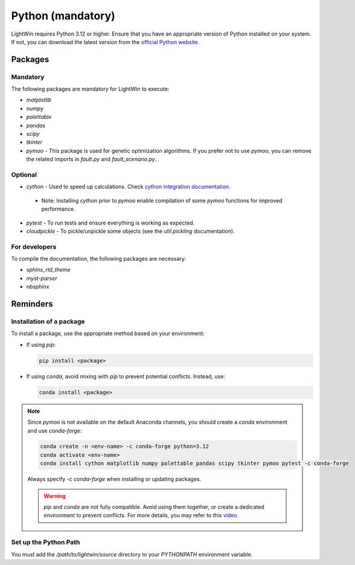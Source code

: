 Python (mandatory)
------------------
LightWin requires Python 3.12 or higher.
Ensure that you have an appropriate version of Python installed on your system.
If not, you can download the latest version from the `official Python website`_.

.. _official Python website: https://www.python.org/downloads/

Packages
^^^^^^^^

Mandatory
"""""""""

The following packages are mandatory for LightWin to execute:

* `matplotlib`
* `numpy`
* `palettable`
* `pandas`
* `scipy`
* `tkinter`
* `pymoo` - This package is used for genetic optimization algorithms. If you prefer not to use `pymoo`, you can remove the related imports in `fault.py` and `fault_scenario.py`.

Optional
""""""""

* `cython` - Used to speed up calculations. Check `cython integration documentation`_.
 * Note: Installing `cython` prior to `pymoo` enable compilation of some `pymoo` functions for improved performance.
* `pytest` - To run tests and ensure everything is working as expected.
* `cloudpickle` - To pickle/unpickle some objects (see the `util.pickling` documentation).

.. _cython integration documentation: https://adrienplacais.github.io/LightWin/html/manual/installation.cython.html

For developers
""""""""""""""

To compile the documentation, the following packages are necessary:

* `sphinx_rtd_theme`
* `myst-parser`
* `nbsphinx`

Reminders
^^^^^^^^^

Installation of a package
"""""""""""""""""""""""""

To install a package, use the appropriate method based on your environment:

* If using `pip`:

  .. code-block:: bash

     pip install <package>

* If using `conda`, avoid mixing with `pip` to prevent potential conflicts. Instead, use:

  .. code-block:: bash

     conda install <package>

.. note::
   Since `pymoo` is not available on the default Anaconda channels, you should create a `conda` environment and use `conda-forge`:

   .. code-block:: bash

      conda create -n <env-name> -c conda-forge python=3.12
      conda activate <env-name>
      conda install cython matplotlib numpy palettable pandas scipy tkinter pymoo pytest -c conda-forge

   Always specify `-c conda-forge` when installing or updating packages.

   .. warning::
      `pip` and `conda` are not fully compatible.
      Avoid using them together, or create a dedicated environment to prevent conflicts.
      For more details, you may refer to this `video`_.

   .. _video: https://www.youtube.com/watch?v=Ul79ihg41Rs

Set up the Python Path
""""""""""""""""""""""

You must add the `/path/to/lightwin/source` directory to your `PYTHONPATH` environment variable.

.. todo::
   Consider providing more detailed instructions for setting the `PYTHONPATH`.
   For now, you can search for "PYTHONPATH" or "ModuleNotFoundError" online for additional guidance.
